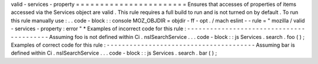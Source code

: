 valid
-
services
-
property
=
=
=
=
=
=
=
=
=
=
=
=
=
=
=
=
=
=
=
=
=
=
=
Ensures
that
accesses
of
properties
of
items
accessed
via
the
Services
object
are
valid
.
This
rule
requires
a
full
build
to
run
and
is
not
turned
on
by
default
.
To
run
this
rule
manually
use
:
.
.
code
-
block
:
:
console
MOZ_OBJDIR
=
objdir
-
ff
-
opt
.
/
mach
eslint
-
-
rule
=
"
mozilla
/
valid
-
services
-
property
:
error
"
*
Examples
of
incorrect
code
for
this
rule
:
-
-
-
-
-
-
-
-
-
-
-
-
-
-
-
-
-
-
-
-
-
-
-
-
-
-
-
-
-
-
-
-
-
-
-
-
-
-
-
-
-
Assuming
foo
is
not
defined
within
Ci
.
nsISearchService
.
.
.
code
-
block
:
:
js
Services
.
search
.
foo
(
)
;
Examples
of
correct
code
for
this
rule
:
-
-
-
-
-
-
-
-
-
-
-
-
-
-
-
-
-
-
-
-
-
-
-
-
-
-
-
-
-
-
-
-
-
-
-
-
-
-
-
Assuming
bar
is
defined
within
Ci
.
nsISearchService
.
.
.
code
-
block
:
:
js
Services
.
search
.
bar
(
)
;
